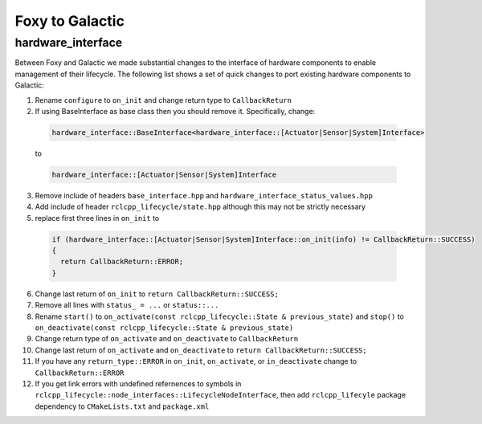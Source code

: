 Foxy to Galactic
^^^^^^^^^^^^^^^^^^^^^^^^^^^^^^^^^^^^^

hardware_interface
**************************************
Between Foxy and Galactic we made substantial changes to the interface of hardware components to enable management of their lifecycle.
The following list shows a set of quick changes to port existing hardware components to Galactic:

1. Rename ``configure`` to ``on_init`` and change return type to ``CallbackReturn``

2. If using BaseInterface as base class then you should remove it. Specifically, change:

  .. code-block:: c++

    hardware_interface::BaseInterface<hardware_interface::[Actuator|Sensor|System]Interface>

  to

  .. code-block:: c++

    hardware_interface::[Actuator|Sensor|System]Interface

3. Remove include of headers ``base_interface.hpp`` and ``hardware_interface_status_values.hpp``

4. Add include of header ``rclcpp_lifecycle/state.hpp`` although this may not be strictly necessary

5. replace first three lines in ``on_init`` to

  .. code-block:: c++

    if (hardware_interface::[Actuator|Sensor|System]Interface::on_init(info) != CallbackReturn::SUCCESS)
    {
      return CallbackReturn::ERROR;
    }


6. Change last return of ``on_init`` to ``return CallbackReturn::SUCCESS;``

7. Remove all lines with ``status_ = ...`` or ``status::...``

8. Rename ``start()`` to ``on_activate(const rclcpp_lifecycle::State & previous_state)`` and
   ``stop()`` to ``on_deactivate(const rclcpp_lifecycle::State & previous_state)``

9. Change return type of ``on_activate`` and ``on_deactivate`` to ``CallbackReturn``

10. Change last return of ``on_activate`` and ``on_deactivate`` to ``return CallbackReturn::SUCCESS;``

11. If you have any ``return_type::ERROR`` in ``on_init``, ``on_activate``, or ``in_deactivate`` change to ``CallbackReturn::ERROR``

12. If you get link errors with undefined refernences to symbols in ``rclcpp_lifecycle::node_interfaces::LifecycleNodeInterface``, then add
    ``rclcpp_lifecyle`` package dependency to ``CMakeLists.txt`` and ``package.xml``
